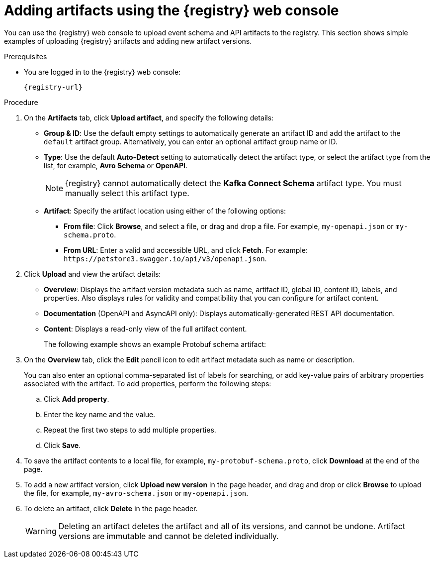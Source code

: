 // Metadata created by nebel
// ParentAssemblies: assemblies/getting-started/as_managing-registry-artifacts.adoc

[id="adding-artifacts-using-console_{context}"]
= Adding artifacts using the {registry} web console

[role="_abstract"]
You can use the {registry} web console to upload event schema and API artifacts to the registry. 
This section shows simple examples of uploading {registry} artifacts and adding new artifact versions. 

.Prerequisites

ifdef::apicurio-registry,rh-service-registry[]
* {registry} is installed and running in your environment.
endif::[]
* You are logged in to the {registry} web console:
+
`{registry-url}`
ifdef::rh-openshift-sr[]
* You have access to a running {registry} instance.
endif::[]

.Procedure
ifdef::rh-openshift-sr[]
. In the {registry} web console, click your existing {registry} instance, or click *Create {registry} instance* to provision a new one. 
endif::[]
. On the *Artifacts* tab, click *Upload artifact*, and specify the following details:
** *Group & ID*: Use the default empty settings to automatically generate an artifact ID and add the artifact to the `default` artifact group. Alternatively, you can enter an optional artifact group name or ID.
** *Type*: Use the default *Auto-Detect* setting to automatically detect the artifact type, or select the artifact type from the list, for example, *Avro Schema* or *OpenAPI*.
+
NOTE:  {registry} cannot automatically detect the *Kafka Connect Schema* artifact type. You must manually select this artifact type.
+
** *Artifact*: Specify the artifact location using either of the following options: 
*** *From file*: Click *Browse*, and select a file, or drag and drop a file. For example, `my-openapi.json` or `my-schema.proto`.
*** *From URL*: Enter a valid and accessible URL, and click *Fetch*. For example: `\https://petstore3.swagger.io/api/v3/openapi.json`.
. Click *Upload* and view the artifact details: 
+
** *Overview*: Displays the artifact version metadata such as name, artifact ID, global ID, content ID, labels, and properties. Also displays rules for validity and compatibility that you can configure for artifact content.
** *Documentation* (OpenAPI and AsyncAPI only): Displays automatically-generated REST API documentation.
** *Content*: Displays a read-only view of the full artifact content.
+
The following example shows an example Protobuf schema artifact:
+
.Artifact details in {registry} web console
ifdef::apicurio-registry,rh-service-registry[]
image::images/getting-started/registry-web-console-artifact.png[Artifact details in Registry web console]
endif::[]
ifdef::rh-openshift-sr[]
image::../_images/user-guide/registry-web-console-artifact.png[Artifact details in Registry web console]
endif::[]

. On the *Overview* tab, click the *Edit* pencil icon to edit artifact metadata such as name or description. 
+
You can also enter an optional comma-separated list of labels for searching, or add key-value pairs of arbitrary properties associated with the artifact. To add properties, perform the following steps:
+
.. Click *Add property*.
.. Enter the key name and the value.
.. Repeat the first two steps to add multiple properties.
.. Click *Save*.
 
. To save the artifact contents to a local file, for example, `my-protobuf-schema.proto`, click *Download* at the end of the page. 

. To add a new artifact version, click *Upload new version* in the page header, and drag and drop or click *Browse* to upload the file, for example, `my-avro-schema.json` or `my-openapi.json`.

. To delete an artifact, click *Delete* in the page header.
+
WARNING: Deleting an artifact deletes the artifact and all of its versions, and cannot be undone. Artifact versions are immutable and cannot be deleted individually.

ifdef::apicurio-registry,rh-service-registry[]
[role="_additional-resources"]
.Additional resources
* xref:browsing-artifacts-using-console_{context}[]
* xref:configuring-rules-using-console_{context}[]
* {registry-reference}
endif::[]
